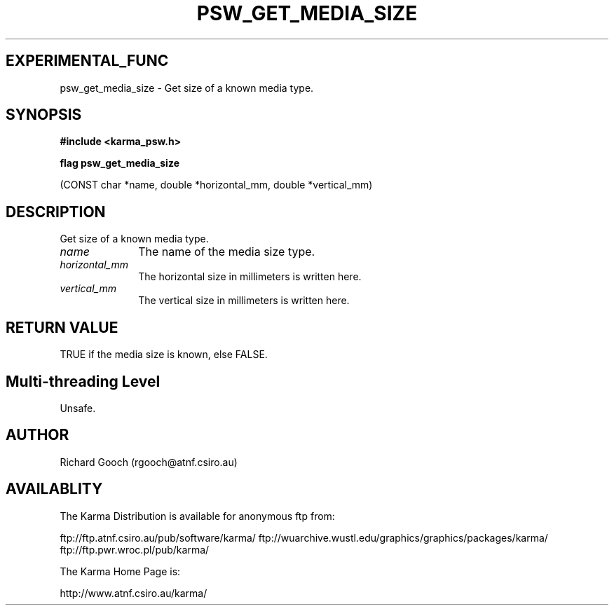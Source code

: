 .TH PSW_GET_MEDIA_SIZE 3 "13 Nov 2005" "Karma Distribution"
.SH EXPERIMENTAL_FUNC
psw_get_media_size \- Get size of a known media type.
.SH SYNOPSIS
.B #include <karma_psw.h>
.sp
.B flag psw_get_media_size
.sp
(CONST char *name,
double *horizontal_mm, double *vertical_mm)
.SH DESCRIPTION
Get size of a known media type.
.IP \fIname\fP 1i
The name of the media size type.
.IP \fIhorizontal_mm\fP 1i
The horizontal size in millimeters is written here.
.IP \fIvertical_mm\fP 1i
The vertical size in millimeters is written here.
.SH RETURN VALUE
TRUE if the media size is known, else FALSE.
.SH Multi-threading Level
Unsafe.
.SH AUTHOR
Richard Gooch (rgooch@atnf.csiro.au)
.SH AVAILABLITY
The Karma Distribution is available for anonymous ftp from:

ftp://ftp.atnf.csiro.au/pub/software/karma/
ftp://wuarchive.wustl.edu/graphics/graphics/packages/karma/
ftp://ftp.pwr.wroc.pl/pub/karma/

The Karma Home Page is:

http://www.atnf.csiro.au/karma/
